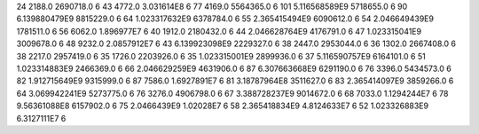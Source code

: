 24	2188.0	2690718.0	6
43	4772.0	3.031614E8	6
77	4169.0	5564365.0	6
101	5.116568589E9	5718655.0	6
90	6.139880479E9	8815229.0	6
64	1.023317632E9	6378784.0	6
55	2.365415494E9	6090612.0	6
54	2.046649439E9	1781511.0	6
56	6062.0	1.896977E7	6
40	1912.0	2180432.0	6
44	2.046628764E9	4176791.0	6
47	1.023315041E9	3009678.0	6
48	9232.0	2.0857912E7	6
43	6.139923098E9	2229327.0	6
38	2447.0	2953044.0	6
36	1302.0	2667408.0	6
38	2217.0	2957419.0	6
35	1726.0	2203926.0	6
35	1.023315001E9	2899936.0	6
37	5.116590757E9	6164101.0	6
51	1.023314883E9	2466369.0	6
66	2.046629259E9	4631906.0	6
87	6.307663668E9	6291190.0	6
76	3396.0	5434573.0	6
82	1.912715649E9	9315999.0	6
87	7586.0	1.6927891E7	6
81	3.18787964E8	3511627.0	6
83	2.365414097E9	3859266.0	6
64	3.069942241E9	5273775.0	6
76	3276.0	4906798.0	6
67	3.388728237E9	9014672.0	6
68	7033.0	1.1294244E7	6
78	9.56361088E8	6157902.0	6
75	2.0466439E9	1.02028E7	6
58	2.365418834E9	4.8124633E7	6
52	1.023326883E9	6.3127111E7	6
